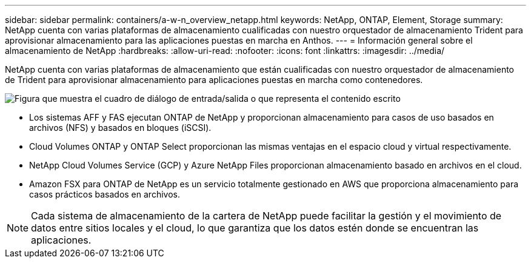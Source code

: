 ---
sidebar: sidebar 
permalink: containers/a-w-n_overview_netapp.html 
keywords: NetApp, ONTAP, Element, Storage 
summary: NetApp cuenta con varias plataformas de almacenamiento cualificadas con nuestro orquestador de almacenamiento Trident para aprovisionar almacenamiento para las aplicaciones puestas en marcha en Anthos. 
---
= Información general sobre el almacenamiento de NetApp
:hardbreaks:
:allow-uri-read: 
:nofooter: 
:icons: font
:linkattrs: 
:imagesdir: ../media/


[role="lead"]
NetApp cuenta con varias plataformas de almacenamiento que están cualificadas con nuestro orquestador de almacenamiento de Trident para aprovisionar almacenamiento para aplicaciones puestas en marcha como contenedores.

image:a-w-n_netapp_overview.png["Figura que muestra el cuadro de diálogo de entrada/salida o que representa el contenido escrito"]

* Los sistemas AFF y FAS ejecutan ONTAP de NetApp y proporcionan almacenamiento para casos de uso basados en archivos (NFS) y basados en bloques (iSCSI).
* Cloud Volumes ONTAP y ONTAP Select proporcionan las mismas ventajas en el espacio cloud y virtual respectivamente.
* NetApp Cloud Volumes Service (GCP) y Azure NetApp Files proporcionan almacenamiento basado en archivos en el cloud.
* Amazon FSX para ONTAP de NetApp es un servicio totalmente gestionado en AWS que proporciona almacenamiento para casos prácticos basados en archivos.



NOTE: Cada sistema de almacenamiento de la cartera de NetApp puede facilitar la gestión y el movimiento de datos entre sitios locales y el cloud, lo que garantiza que los datos estén donde se encuentran las aplicaciones.
